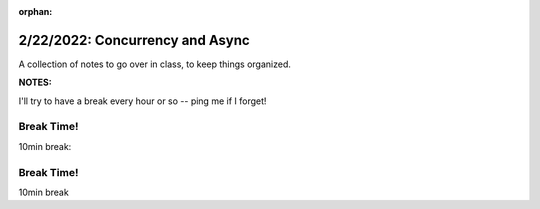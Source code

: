 :orphan:

.. _notes_lesson07:

################################
2/22/2022: Concurrency and Async
################################


A collection of notes to go over in class, to keep things organized.

**NOTES:**

I'll try to have a break every hour or so -- ping me if I forget!


Break Time!
===========

10min break:



Break Time!
===========

10min break


